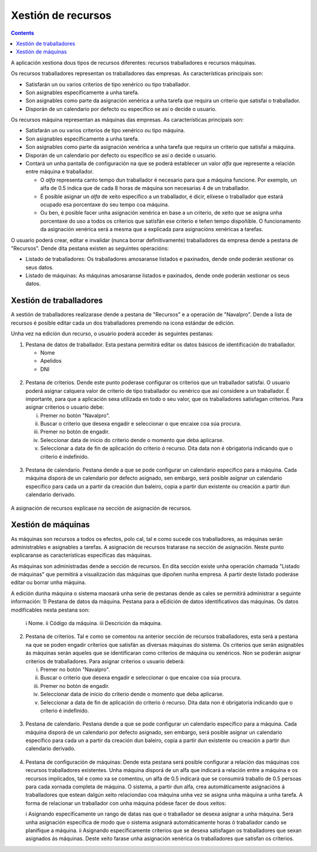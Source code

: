 Xestión de recursos
###################

.. _recursos:
.. contents::

A aplicación xestiona dous tipos de recursos diferentes: recursos traballadores e recursos máquinas.

Os recursos traballadores representan os traballadores das empresas. As características principais son:

* Satisfarán un ou varios criterios de tipo xenérico ou tipo traballador.
* Son asignables específicamente a unha tarefa.
* Son asignables como parte da asignación xenérica a unha tarefa que requira un criterio que satisfai o traballador.
* Disporán de un calendario por defecto ou específico se así o decide o usuario.

Os recursos máquina representan as máquinas das empresas. As características principais son:

* Satisfarán un ou varios criterios de tipo xenérico ou tipo máquina.
* Son asignables específicamente a unha tarefa.
* Son asignables como parte da asignación xenérica a unha tarefa que requira un criterio que satisfai a máquina.
* Disporán de un calendario por defecto ou específico se así o decide o usuario.
* Contará un unha pantalla de configuración na que se poderá establecer un valor *alfa* que represente a relación entre máquina e traballador.

  * O *alfa* representa canto tempo dun traballador é necesario para que a máquina funcione. Por exemplo, un alfa de 0.5 indica que de cada 8 horas de máquina son necesarias 4 de un traballador.
  * É posible asignar un *alfa* de xeito específico a un traballador, é dicir, elíxese o traballador que estará ocupado esa porcentaxe do seu tempo coa máquina.
  * Ou ben, é posible facer unha asignación xenérica en base a un criterio, de xeito que se asigna unha porcentaxe do uso a todos os criterios que satisfán ese criterio e teñen tempo dispoñible. O funcionamento da asignación xenérica será a mesma que a explicada para asignacións xenéricas a tarefas.

O usuario poderá crear, editar e invalidar (nunca borrar definitivamente) traballadores da empresa dende a pestana de "Recursos". Dende dita pestana existen as seguintes operacións:

* Listado de traballadores: Os traballadores amosaranse listados e paxinados, dende onde poderán xestionar os seus datos.
* Listado de máquinas: As máquinas amosaranse listados e paxinados, dende onde poderán xestionar os seus datos.

Xestión de traballadores
========================


A xestión de traballadores realizarase dende a pestana de "Recursos" e a operación de "Navalpro". Dende a lista de recursos é posible editar cada un dos traballadores premendo na icona estándar de edición.

Unha vez na edición dun recurso, o usuario poderá acceder ás seguintes pestanas:

1) Pestana de datos de traballador. Esta pestana permitirá editar os datos básicos de identificación do traballador.

   * Nome
   * Apelidos
   * DNI

.. figure:: images/worker-personal-data.png
   :scale: 70

2) Pestana de criterios. Dende este punto poderase configurar os criterios que un traballador satisfai. O usuario poderá asignar calquera valor de criterio de tipo traballador ou xenérico que así considere a un traballador. É importante, para que a aplicación sexa utilizada en todo o seu valor, que os traballadores satisfagan criterios. Para asignar criterios o usuario debe:

   i. Premer no botón "Navalpro".

   ii. Buscar o criterio que desexa engadir e seleccionar o que encaixe coa súa procura.

   iii. Premer no botón de engadir.

   iv. Seleccionar data de inicio do criterio dende o momento que deba aplicarse.

   v. Seleccionar a data de fin de aplicación do criterio ó recurso. Dita data non é obrigatoria indicando que o criterio é indefinido.

.. figure:: images/worker-criterions.png
   :scale: 70

3)  Pestana de calendario. Pestana dende a que se pode configurar un calendario específico para a máquina. Cada máquina disporá de un calendario por defecto asignado, sen embargo, será posible asignar un calendario específico para cada un a partir da creación dun baleiro, copia a partir dun existente ou creación a partir dun calendario derivado.

.. figure:: images/worker-calendar.png
   :scale: 70


A asignación de recursos explícase na sección de asignación de recursos.


Xestión de máquinas
===================

As máquinas son recursos a todos os efectos, polo cal, tal e como sucede cos traballadores, as máquinas serán administrables e asignables a tarefas. A asignación de recursos tratarase na sección de asignación. Neste punto explicaranse as características específicas das máquinas.

As máquinas son administradas dende a sección de recursos. En dita sección existe unha operación chamada "Listado de máquinas" que permitirá a visualización das máquinas que dipoñen nunha empresa. A partir deste listado poderáse editar ou borrar unha máquina.


A edición dunha máquina o sistema maosará unha serie de pestanas dende as cales se permitirá administrar a seguinte información:
1) Pestana de datos da máquina. Pestana para a eEdición de datos identificativos das máquinas. Os datos modificables nesta pestana son:

   i Nome.
   ii Código da máquina.
   iii Descrición da máquina.


.. figure:: images/machine-data.png
   :scale: 70


2) Pestana de criterios. Tal e como se comentou na anterior sección de recursos traballadores, esta será a pestana na que se poden engadir criterios que satisfán as diversas máquinas do sistema. Os criterios que serán asignables ás máquinas serán aqueles que se identificaran como criterios de máquina ou xenéricos. Non se poderán asignar criterios de traballadores. Para asignar criterios o usuario deberá:

   i. Premer no botón "Navalpro".

   ii. Buscar o criterio que desexa engadir e seleccionar o que encaixe coa súa procura.

   iii. Premer no botón de engadir.

   iv. Seleccionar data de inicio do criterio dende o momento que deba aplicarse.

   v. Seleccionar a data de fin de aplicación do criterio ó recurso. Dita data non é obrigatoria indicando que o criterio é indefinido.

.. figure:: images/machine-criterions.png
   :scale: 70

3)  Pestana de calendario. Pestana dende a que se pode configurar un calendario específico para a máquina. Cada máquina disporá de un calendario por defecto asignado, sen embargo, será posible asignar un calendario específico para cada un a partir da creación dun baleiro, copia a partir dun existente ou creación a partir dun calendario derivado.


.. figure:: images/machine-calendar.png
   :scale: 70

4) Pestana de configuración de máquinas: Dende esta pestana será posible configurar a relación das máquinas cos recursos traballadores existentes. Unha máquina disporá de un alfa que indicará a relación entre a máquina e os recursos implicados, tal e como xa se comentou, un alfa de 0.5 indicará que se consumirá traballo de 0.5 persoas para cada xornada completa de máquina. O sistema, a partir dun alfa, crea automáticamente asignacións á traballadores que estean dalgún xeito relaciondao coa máquina unha vez se asigna unha máquina a unha tarefa. A forma de relacionar un traballador con unha máquina pódese facer de dous xeitos:

   i Asignando específicamente un rango de datas nas que o traballador se desexa asignar a unha máquina. Será unha asignación específica de modo que o sistema asignará automáticamente horas ó traballador cando se planifique a máquina.
   ii Asignando específicamente criterios que se desexa satisfagan os traballadores que sexan asignados ás máquinas. Deste xeito farase unha asignación xenérica ós traballadores que satisfan os criterios.
